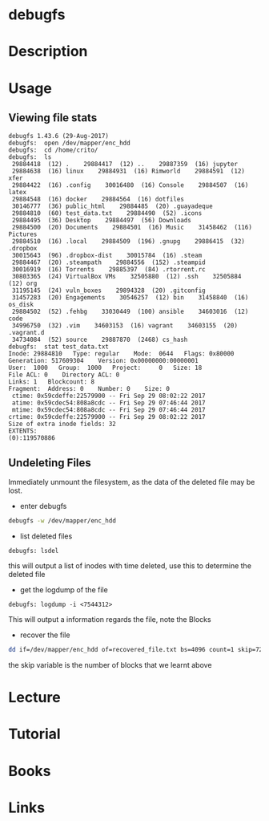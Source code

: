 #+TAGS: file disk stor ext2 ext3 ext4


* debugfs
* Description
* Usage
** Viewing file stats
#+BEGIN_EXAMPLE
debugfs 1.43.6 (29-Aug-2017)
debugfs:  open /dev/mapper/enc_hdd
debugfs:  cd /home/crito/
debugfs:  ls
 29884418  (12) .    29884417  (12) ..    29887359  (16) jupyter
 29884638  (16) linux    29884931  (16) Rimworld    29884591  (12) xfer
 29884422  (16) .config    30016480  (16) Console    29884507  (16) latex
 29884548  (16) docker    29884564  (16) dotfiles
 30146777  (36) public_html    29884485  (20) .guayadeque
 29884810  (60) test_data.txt    29884490  (52) .icons
 29884495  (36) Desktop    29884497  (56) Downloads
 29884500  (20) Documents    29884501  (16) Music    31458462  (116) Pictures
 29884510  (16) .local    29884509  (196) .gnupg    29886415  (32) .dropbox
 30015643  (96) .dropbox-dist    30015784  (16) .steam
 29884467  (20) .steampath    29884556  (152) .steampid
 30016919  (16) Torrents    29885397  (84) .rtorrent.rc
 30803365  (24) VirtualBox VMs    32505880  (12) .ssh    32505884  (12) org
 31195145  (24) vuln_boxes    29894328  (20) .gitconfig
 31457283  (20) Engagements    30546257  (12) bin    31458840  (16) os_disk
 29884502  (52) .fehbg    33030449  (100) ansible    34603016  (12) code
 34996750  (32) .vim    34603153  (16) vagrant    34603155  (20) .vagrant.d
 34734084  (52) source    29887870  (2468) cs_hash
debugfs:  stat test_data.txt
Inode: 29884810   Type: regular    Mode:  0644   Flags: 0x80000
Generation: 517609304    Version: 0x00000000:00000001
User:  1000   Group:  1000   Project:     0   Size: 18
File ACL: 0    Directory ACL: 0
Links: 1   Blockcount: 8
Fragment:  Address: 0    Number: 0    Size: 0
 ctime: 0x59cdeffe:22579900 -- Fri Sep 29 08:02:22 2017
 atime: 0x59cdec54:808a8cdc -- Fri Sep 29 07:46:44 2017
 mtime: 0x59cdec54:808a8cdc -- Fri Sep 29 07:46:44 2017
crtime: 0x59cdeffe:22579900 -- Fri Sep 29 08:02:22 2017
Size of extra inode fields: 32
EXTENTS:
(0):119570886
#+END_EXAMPLE

** Undeleting Files
Immediately unmount the filesystem, as the data of the deleted file may be lost.

- enter debugfs
#+BEGIN_SRC sh
debugfs -w /dev/mapper/enc_hdd
#+END_SRC

- list deleted files
#+BEGIN_EXAMPLE
debugfs: lsdel
#+END_EXAMPLE
this will output a list of inodes with time deleted, use this to determine the deleted file

- get the logdump of the file
#+BEGIN_EXAMPLE
debugfs: logdump -i <7544312>
#+END_EXAMPLE
This will output a information regards the file, note the Blocks

- recover the file
#+BEGIN_SRC sh
dd if=/dev/mapper/enc_hdd of=recovered_file.txt bs=4096 count=1 skip=7235938
#+END_SRC
the skip variable is the number of blocks that we learnt above

* Lecture
* Tutorial
* Books
* Links
